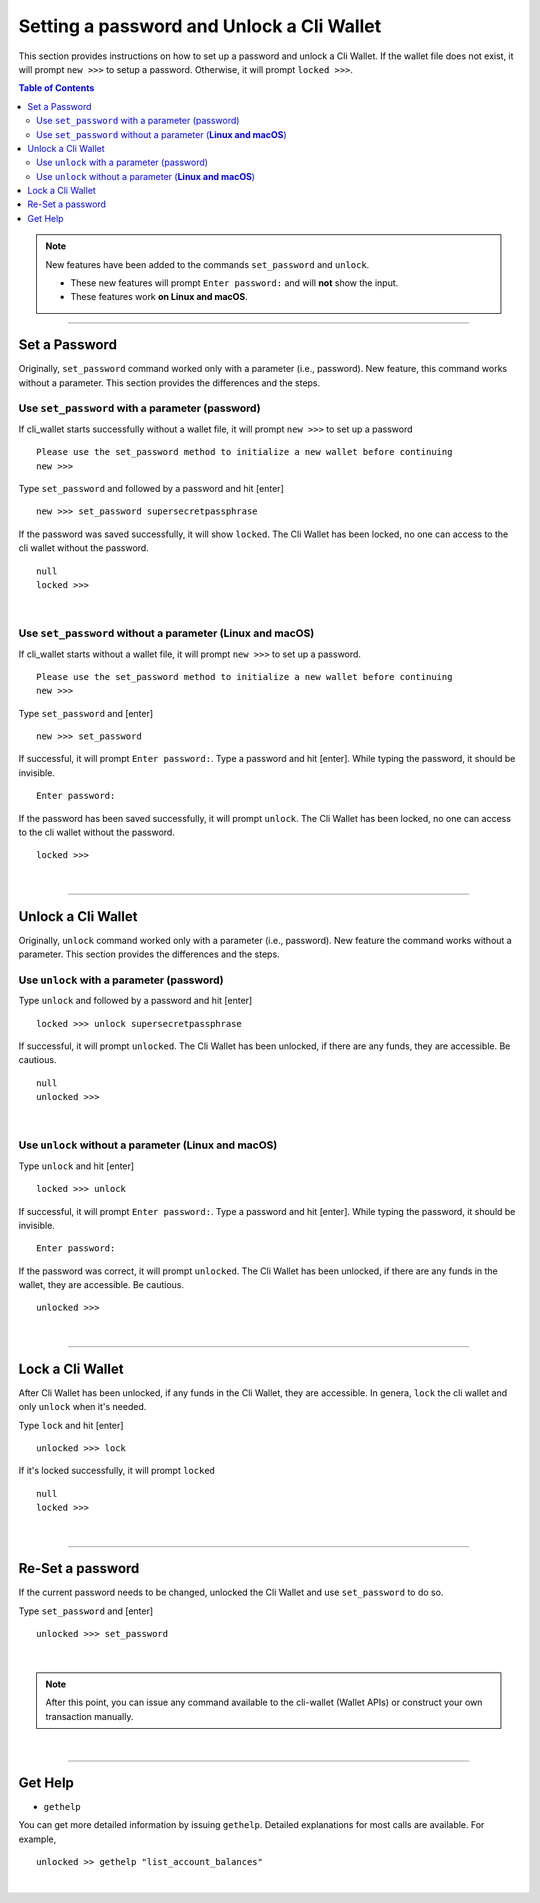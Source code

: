 

.. _cli-wallet-setpwd-unlock:


Setting a password and Unlock a Cli Wallet
*************************************************

This section provides instructions on how to set up a password and unlock a Cli Wallet.
If the wallet file does not exist, it will prompt ``new >>>`` to setup a password. Otherwise, it will prompt ``locked >>>``.


.. contents:: Table of Contents
   :local:



.. Note:: New features have been added to the commands ``set_password`` and ``unlock``.

          - These new features will prompt ``Enter password:`` and will **not** show the input.
          - These features work **on Linux and macOS**.



-------


Set a Password
==================================

Originally, ``set_password`` command worked only with a parameter (i.e., password). New feature, this command works without a parameter.  This section provides the differences and the steps.


Use ``set_password`` with a parameter (password)
--------------------------------------------------

If cli_wallet starts successfully without a wallet file, it will prompt ``new >>>`` to set up a password

::

	Please use the set_password method to initialize a new wallet before continuing
	new >>>

Type ``set_password`` and followed by a password and hit [enter]

::

    new >>> set_password supersecretpassphrase


If the password  was saved successfully, it will show ``locked``. The Cli Wallet has been locked, no one can access to the cli wallet without the password.

::

    null
    locked >>>

|

Use ``set_password`` without a parameter (**Linux and macOS**)
-----------------------------------------------------------------------

If cli_wallet starts without a wallet file, it will prompt ``new >>>`` to set up a password.

::

	Please use the set_password method to initialize a new wallet before continuing
	new >>>


Type ``set_password`` and [enter]

::

    new >>> set_password

If successful, it will prompt ``Enter password:``.  Type a password and hit [enter]. While typing the password, it should be invisible.

::

    Enter password:


If the password has been saved successfully, it will prompt ``unlock``. The Cli Wallet has been locked, no one can access to the cli wallet without the password.

::

    locked >>>

|

--------------------


Unlock a Cli Wallet
==================================

Originally, ``unlock`` command worked only with a parameter (i.e., password). New feature the command works without a parameter. This section provides the differences and the steps.

Use ``unlock`` with a parameter (password)
-----------------------------------------------------

Type ``unlock`` and followed by a password and hit [enter]

::

    locked >>> unlock supersecretpassphrase


If successful, it will prompt ``unlocked``.  The Cli Wallet has been unlocked, if there are any funds, they are accessible. Be cautious.

::

    null
    unlocked >>>


|

Use ``unlock`` without a parameter (**Linux and macOS**)
---------------------------------------------------------------

Type ``unlock`` and hit [enter]

::

    locked >>> unlock


If successful, it will prompt ``Enter password:``. Type a password and hit [enter]. While typing the password, it should be invisible.


::

    Enter password:


If the password was correct, it will prompt ``unlocked``.  The Cli Wallet has been unlocked, if there are any funds in the wallet, they are accessible. Be cautious.

::

    unlocked >>>

|

--------------------

Lock a Cli Wallet
==============================================

After Cli Wallet has been unlocked, if any funds in the Cli Wallet, they are accessible. In genera, ``lock`` the cli wallet and only ``unlock`` when it's needed.

Type ``lock`` and hit [enter]


::

    unlocked >>> lock


If it's locked successfully, it will prompt ``locked``

::

    null
    locked >>>


|

--------------------


Re-Set a password
==============================================

If the current password needs to be changed, unlocked the Cli Wallet and use ``set_password`` to do so.


Type ``set_password`` and [enter]

::

    unlocked >>> set_password


|


.. Note:: After this point, you can issue any command available to the cli-wallet (Wallet APIs) or construct your own transaction manually.

|

--------------------

Get Help
==============================================


- ``gethelp``

You can get more detailed information by issuing ``gethelp``. Detailed explanations for most calls are available. For example,

::

      unlocked >> gethelp "list_account_balances"




|